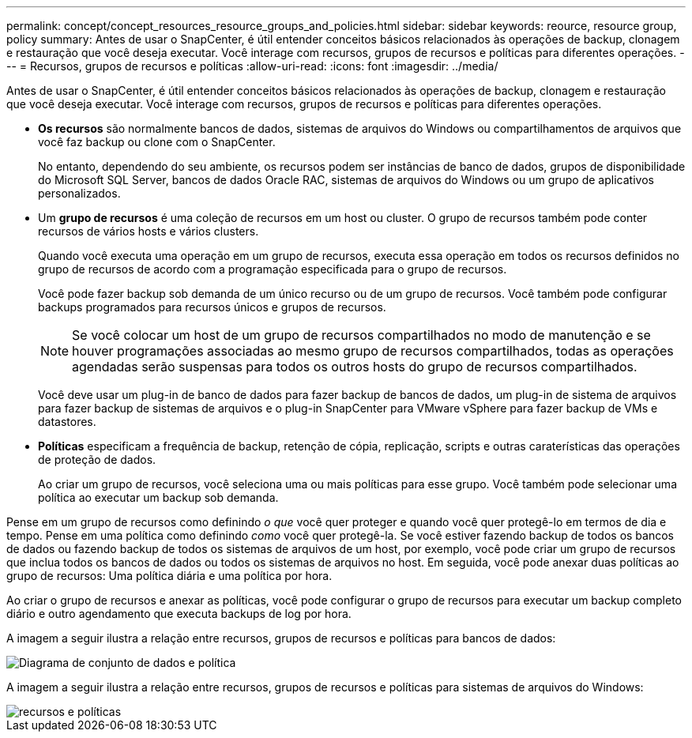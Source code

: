 ---
permalink: concept/concept_resources_resource_groups_and_policies.html 
sidebar: sidebar 
keywords: reource, resource group, policy 
summary: Antes de usar o SnapCenter, é útil entender conceitos básicos relacionados às operações de backup, clonagem e restauração que você deseja executar. Você interage com recursos, grupos de recursos e políticas para diferentes operações. 
---
= Recursos, grupos de recursos e políticas
:allow-uri-read: 
:icons: font
:imagesdir: ../media/


[role="lead"]
Antes de usar o SnapCenter, é útil entender conceitos básicos relacionados às operações de backup, clonagem e restauração que você deseja executar. Você interage com recursos, grupos de recursos e políticas para diferentes operações.

* *Os recursos* são normalmente bancos de dados, sistemas de arquivos do Windows ou compartilhamentos de arquivos que você faz backup ou clone com o SnapCenter.
+
No entanto, dependendo do seu ambiente, os recursos podem ser instâncias de banco de dados, grupos de disponibilidade do Microsoft SQL Server, bancos de dados Oracle RAC, sistemas de arquivos do Windows ou um grupo de aplicativos personalizados.

* Um *grupo de recursos* é uma coleção de recursos em um host ou cluster. O grupo de recursos também pode conter recursos de vários hosts e vários clusters.
+
Quando você executa uma operação em um grupo de recursos, executa essa operação em todos os recursos definidos no grupo de recursos de acordo com a programação especificada para o grupo de recursos.

+
Você pode fazer backup sob demanda de um único recurso ou de um grupo de recursos. Você também pode configurar backups programados para recursos únicos e grupos de recursos.

+

NOTE: Se você colocar um host de um grupo de recursos compartilhados no modo de manutenção e se houver programações associadas ao mesmo grupo de recursos compartilhados, todas as operações agendadas serão suspensas para todos os outros hosts do grupo de recursos compartilhados.

+
Você deve usar um plug-in de banco de dados para fazer backup de bancos de dados, um plug-in de sistema de arquivos para fazer backup de sistemas de arquivos e o plug-in SnapCenter para VMware vSphere para fazer backup de VMs e datastores.

* *Políticas* especificam a frequência de backup, retenção de cópia, replicação, scripts e outras caraterísticas das operações de proteção de dados.
+
Ao criar um grupo de recursos, você seleciona uma ou mais políticas para esse grupo. Você também pode selecionar uma política ao executar um backup sob demanda.



Pense em um grupo de recursos como definindo _o que_ você quer proteger e quando você quer protegê-lo em termos de dia e tempo. Pense em uma política como definindo _como_ você quer protegê-la. Se você estiver fazendo backup de todos os bancos de dados ou fazendo backup de todos os sistemas de arquivos de um host, por exemplo, você pode criar um grupo de recursos que inclua todos os bancos de dados ou todos os sistemas de arquivos no host. Em seguida, você pode anexar duas políticas ao grupo de recursos: Uma política diária e uma política por hora.

Ao criar o grupo de recursos e anexar as políticas, você pode configurar o grupo de recursos para executar um backup completo diário e outro agendamento que executa backups de log por hora.

A imagem a seguir ilustra a relação entre recursos, grupos de recursos e políticas para bancos de dados:

image::../media/datasets_and_policies.gif[Diagrama de conjunto de dados e política]

A imagem a seguir ilustra a relação entre recursos, grupos de recursos e políticas para sistemas de arquivos do Windows:

image::../media/resources_and_policies_for_wfs.gif[recursos e políticas]
